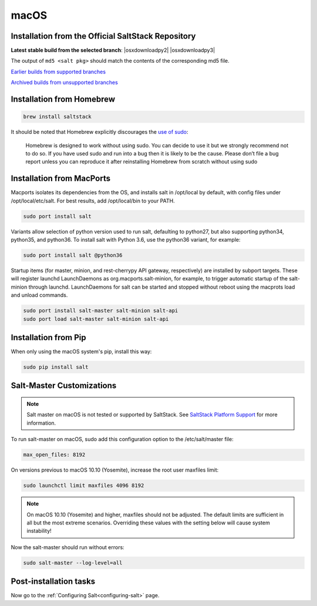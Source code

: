 .. _macos-installation:

=====
macOS
=====

Installation from the Official SaltStack Repository
===================================================

**Latest stable build from the selected branch**:
|osxdownloadpy2|
|osxdownloadpy3|

The output of ``md5 <salt pkg>`` should match the contents of the
corresponding md5 file.

`Earlier builds from supported branches <https://repo.saltstack.com/osx/>`__

`Archived builds from unsupported branches <https://repo.saltstack.com/osx/archive/>`__

Installation from Homebrew
==========================

.. code-block:: bash

    brew install saltstack

It should be noted that Homebrew explicitly discourages the `use of sudo`_:

    Homebrew is designed to work without using sudo. You can decide to use it but we strongly recommend not to do so. If you have used sudo and run into a bug then it is likely to be the cause. Please don’t file a bug report unless you can reproduce it after reinstalling Homebrew from scratch without using sudo

.. _use of sudo: https://github.com/Homebrew/homebrew/blob/master/share/doc/homebrew/FAQ.md#sudo

Installation from MacPorts
==========================

Macports isolates its dependencies from the OS, and installs salt in /opt/local by default, with config files under /opt/local/etc/salt. For best results, add /opt/local/bin to your PATH.

.. code-block:: bash

    sudo port install salt

Variants allow selection of python version used to run salt, defaulting to python27, but also supporting python34, python35, and python36. To install salt with Python 3.6, use the python36 variant, for example:

.. code-block:: bash

    sudo port install salt @python36

Startup items (for master, minion, and rest-cherrypy API gateway, respectively) are installed by subport targets. These will register launchd LaunchDaemons as org.macports.salt-minion, for example, to trigger automatic startup of the salt-minion through launchd. LaunchDaemons for salt can be started and stopped without reboot using the macprots load and unload commands.

.. code-block:: bash

    sudo port install salt-master salt-minion salt-api
    sudo port load salt-master salt-minion salt-api

Installation from Pip
=====================
When only using the macOS system's pip, install this way:

.. code-block:: bash

    sudo pip install salt

Salt-Master Customizations
==========================
.. note::
    Salt master on macOS is not tested or supported by SaltStack. See `SaltStack Platform Support <https://saltstack.com/product-support-lifecycle/>`_ for more information.

To run salt-master on macOS, sudo add this configuration option to the /etc/salt/master file:

.. code-block:: bash

    max_open_files: 8192

On versions previous to macOS 10.10 (Yosemite), increase the root user maxfiles limit:

.. code-block:: bash

    sudo launchctl limit maxfiles 4096 8192

.. note::

    On macOS 10.10 (Yosemite) and higher, maxfiles should not be adjusted. The
    default limits are sufficient in all but the most extreme scenarios.
    Overriding these values with the setting below will cause system
    instability!

Now the salt-master should run without errors:

.. code-block:: bash

    sudo salt-master --log-level=all

Post-installation tasks
=======================

Now go to the :ref:`Configuring Salt<configuring-salt>` page.


